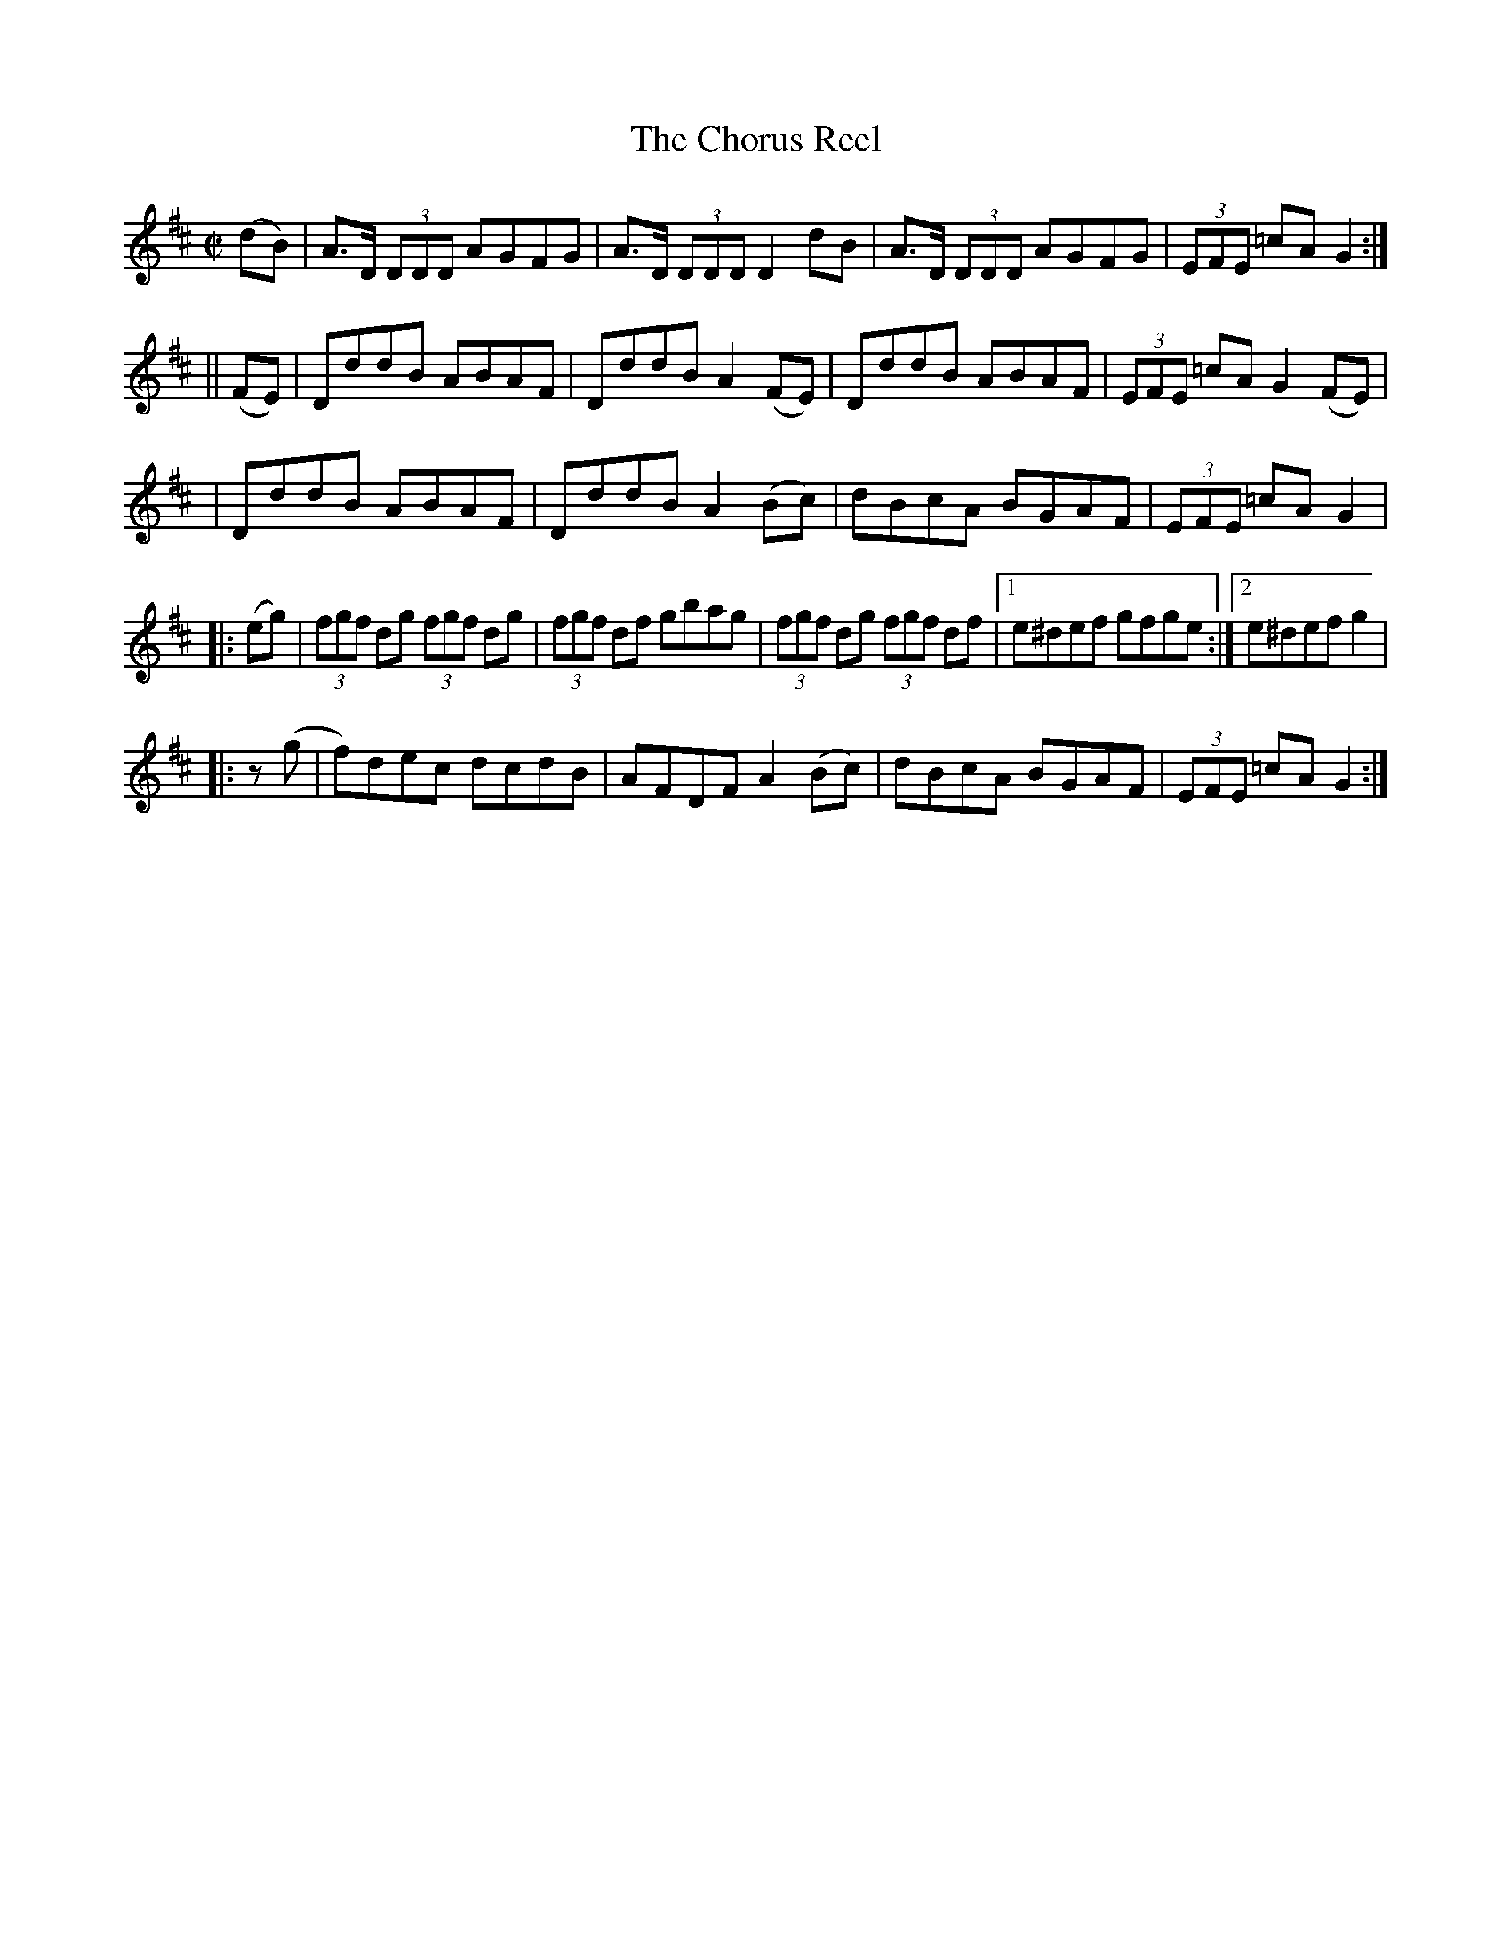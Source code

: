 X:1223
T:The Chorus Reel
M:C|
L:1/8
R:Reel
B:O'Neill's 1223
N:Collected by Kennedy
K:D
(dB) \
| A>D (3DDD AGFG | A>D (3DDDD2dB | A>D (3DDD AGFG | (3EFE =cAG2 :|
|| (FE) \
| DddB ABAF | DddBA2(FE) | DddB ABAF | (3EFE =cAG2(FE) |
| DddB ABAF | DddBA2(Bc) | dBcA BGAF | (3EFE =cAG2 |
|: (eg) \
| (3fgf dg (3fgf dg | (3fgf df gbag | (3fgf dg (3fgf df |1 e^def gfge :|2 e^defg2 |
|: z(g | f)dec dcdB | AFDFA2(Bc) | dBcA BGAF | (3EFE =cAG2 :|
